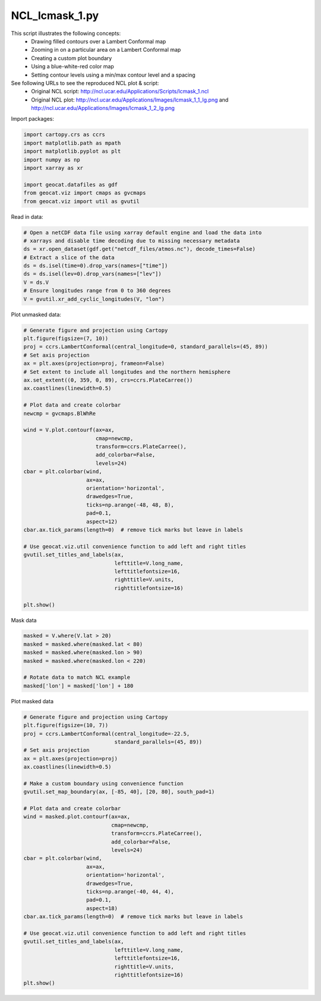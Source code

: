 
.. DO NOT EDIT.
.. THIS FILE WAS AUTOMATICALLY GENERATED BY SPHINX-GALLERY.
.. TO MAKE CHANGES, EDIT THE SOURCE PYTHON FILE:
.. "gallery/Masking/NCL_lcmask_1.py"
.. LINE NUMBERS ARE GIVEN BELOW.

.. only:: html

    .. note::
        :class: sphx-glr-download-link-note

        Click :ref:`here <sphx_glr_download_gallery_Masking_NCL_lcmask_1.py>`
        to download the full example code

.. rst-class:: sphx-glr-example-title

.. _sphx_glr_gallery_Masking_NCL_lcmask_1.py:


NCL_lcmask_1.py
===============
This script illustrates the following concepts:
   - Drawing filled contours over a Lambert Conformal map
   - Zooming in on a particular area on a Lambert Conformal map
   - Creating a custom plot boundary
   - Using a blue-white-red color map
   - Setting contour levels using a min/max contour level and a spacing

See following URLs to see the reproduced NCL plot & script:
    - Original NCL script: http://ncl.ucar.edu/Applications/Scripts/lcmask_1.ncl
    - Original NCL plot: http://ncl.ucar.edu/Applications/Images/lcmask_1_1_lg.png and http://ncl.ucar.edu/Applications/Images/lcmask_1_2_lg.png

.. GENERATED FROM PYTHON SOURCE LINES 17-18

Import packages:

.. GENERATED FROM PYTHON SOURCE LINES 18-28

.. code-block:: default

    import cartopy.crs as ccrs
    import matplotlib.path as mpath
    import matplotlib.pyplot as plt
    import numpy as np
    import xarray as xr

    import geocat.datafiles as gdf
    from geocat.viz import cmaps as gvcmaps
    from geocat.viz import util as gvutil








.. GENERATED FROM PYTHON SOURCE LINES 29-30

Read in data:

.. GENERATED FROM PYTHON SOURCE LINES 30-41

.. code-block:: default


    # Open a netCDF data file using xarray default engine and load the data into
    # xarrays and disable time decoding due to missing necessary metadata
    ds = xr.open_dataset(gdf.get("netcdf_files/atmos.nc"), decode_times=False)
    # Extract a slice of the data
    ds = ds.isel(time=0).drop_vars(names=["time"])
    ds = ds.isel(lev=0).drop_vars(names=["lev"])
    V = ds.V
    # Ensure longitudes range from 0 to 360 degrees
    V = gvutil.xr_add_cyclic_longitudes(V, "lon")








.. GENERATED FROM PYTHON SOURCE LINES 42-43

Plot unmasked data:

.. GENERATED FROM PYTHON SOURCE LINES 43-79

.. code-block:: default


    # Generate figure and projection using Cartopy
    plt.figure(figsize=(7, 10))
    proj = ccrs.LambertConformal(central_longitude=0, standard_parallels=(45, 89))
    # Set axis projection
    ax = plt.axes(projection=proj, frameon=False)
    # Set extent to include all longitudes and the northern hemisphere
    ax.set_extent((0, 359, 0, 89), crs=ccrs.PlateCarree())
    ax.coastlines(linewidth=0.5)

    # Plot data and create colorbar
    newcmp = gvcmaps.BlWhRe

    wind = V.plot.contourf(ax=ax,
                           cmap=newcmp,
                           transform=ccrs.PlateCarree(),
                           add_colorbar=False,
                           levels=24)
    cbar = plt.colorbar(wind,
                        ax=ax,
                        orientation='horizontal',
                        drawedges=True,
                        ticks=np.arange(-48, 48, 8),
                        pad=0.1,
                        aspect=12)
    cbar.ax.tick_params(length=0)  # remove tick marks but leave in labels

    # Use geocat.viz.util convenience function to add left and right titles
    gvutil.set_titles_and_labels(ax,
                                 lefttitle=V.long_name,
                                 lefttitlefontsize=16,
                                 righttitle=V.units,
                                 righttitlefontsize=16)

    plt.show()




.. image:: /gallery/Masking/images/sphx_glr_NCL_lcmask_1_001.png
    :alt: meridional wind component, m/s
    :class: sphx-glr-single-img





.. GENERATED FROM PYTHON SOURCE LINES 80-81

Mask data

.. GENERATED FROM PYTHON SOURCE LINES 81-89

.. code-block:: default

    masked = V.where(V.lat > 20)
    masked = masked.where(masked.lat < 80)
    masked = masked.where(masked.lon > 90)
    masked = masked.where(masked.lon < 220)

    # Rotate data to match NCL example
    masked['lon'] = masked['lon'] + 180








.. GENERATED FROM PYTHON SOURCE LINES 90-91

Plot masked data

.. GENERATED FROM PYTHON SOURCE LINES 91-125

.. code-block:: default


    # Generate figure and projection using Cartopy
    plt.figure(figsize=(10, 7))
    proj = ccrs.LambertConformal(central_longitude=-22.5,
                                 standard_parallels=(45, 89))
    # Set axis projection
    ax = plt.axes(projection=proj)
    ax.coastlines(linewidth=0.5)

    # Make a custom boundary using convenience function
    gvutil.set_map_boundary(ax, [-85, 40], [20, 80], south_pad=1)

    # Plot data and create colorbar
    wind = masked.plot.contourf(ax=ax,
                                cmap=newcmp,
                                transform=ccrs.PlateCarree(),
                                add_colorbar=False,
                                levels=24)
    cbar = plt.colorbar(wind,
                        ax=ax,
                        orientation='horizontal',
                        drawedges=True,
                        ticks=np.arange(-40, 44, 4),
                        pad=0.1,
                        aspect=18)
    cbar.ax.tick_params(length=0)  # remove tick marks but leave in labels

    # Use geocat.viz.util convenience function to add left and right titles
    gvutil.set_titles_and_labels(ax,
                                 lefttitle=V.long_name,
                                 lefttitlefontsize=16,
                                 righttitle=V.units,
                                 righttitlefontsize=16)
    plt.show()



.. image:: /gallery/Masking/images/sphx_glr_NCL_lcmask_1_002.png
    :alt: meridional wind component, m/s
    :class: sphx-glr-single-img






.. rst-class:: sphx-glr-timing

   **Total running time of the script:** ( 0 minutes  0.863 seconds)


.. _sphx_glr_download_gallery_Masking_NCL_lcmask_1.py:


.. only :: html

 .. container:: sphx-glr-footer
    :class: sphx-glr-footer-example



  .. container:: sphx-glr-download sphx-glr-download-python

     :download:`Download Python source code: NCL_lcmask_1.py <NCL_lcmask_1.py>`



  .. container:: sphx-glr-download sphx-glr-download-jupyter

     :download:`Download Jupyter notebook: NCL_lcmask_1.ipynb <NCL_lcmask_1.ipynb>`


.. only:: html

 .. rst-class:: sphx-glr-signature

    `Gallery generated by Sphinx-Gallery <https://sphinx-gallery.github.io>`_
